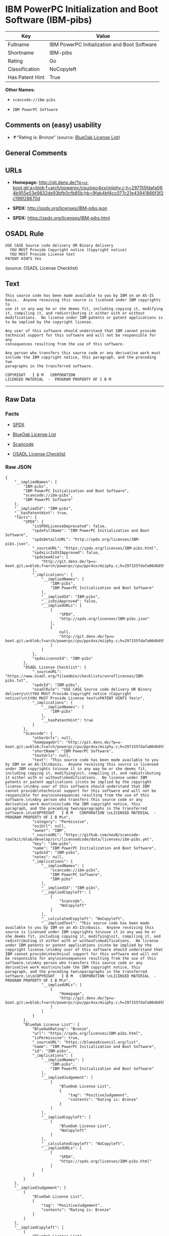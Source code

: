 * IBM PowerPC Initialization and Boot Software (IBM-pibs)

| Key               | Value                                          |
|-------------------+------------------------------------------------|
| Fullname          | IBM PowerPC Initialization and Boot Software   |
| Shortname         | IBM-pibs                                       |
| Rating            | Go                                             |
| Classification    | NoCopyleft                                     |
| Has Patent Hint   | True                                           |

*Other Names:*

- =scancode://ibm-pibs=

- =IBM PowerPC Software=

** Comments on (easy) usability

- *↑*"Rating is: Bronze" (source:
  [[https://blueoakcouncil.org/list][BlueOak License List]])

** General Comments

** URLs

- *Homepage:*
  http://git.denx.de/?p=u-boot.git;a=blob;f=arch/powerpc/cpu/ppc4xx/miiphy.c;h=297155fdafa064b955e53e9832de93bfb0cfb85b;hb=9fab4bf4cc077c21e43941866f3f2c196f28670d

- *SPDX:* http://spdx.org/licenses/IBM-pibs.json

- *SPDX:* https://spdx.org/licenses/IBM-pibs.html

** OSADL Rule

#+BEGIN_EXAMPLE
  USE CASE Source code delivery OR Binary delivery
  	YOU MUST Provide Copyright notice (Copyright notice)
  	YOU MUST Provide License text
  PATENT HINTS Yes
#+END_EXAMPLE

(source: OSADL License Checklist)

** Text

#+BEGIN_EXAMPLE
  This source code has been made available to you by IBM on an AS-IS
  basis.  Anyone receiving this source is licensed under IBM copyrights to
  use it in any way he or she deems fit, including copying it, modifying
  it, compiling it, and redistributing it either with or without
  modifications.  No license under IBM patents or patent applications is
  to be implied by the copyright license.

  Any user of this software should understand that IBM cannot provide
  technical support for this software and will not be responsible for any
  consequences resulting from the use of this software.

  Any person who transfers this source code or any derivative work must
  include the IBM copyright notice, this paragraph, and the preceding two
  paragraphs in the transferred software.

  COPYRIGHT   I B M   CORPORATION 
  LICENSED MATERIAL  -  PROGRAM PROPERTY OF I B M
#+END_EXAMPLE

--------------

** Raw Data

*** Facts

- [[https://spdx.org/licenses/IBM-pibs.html][SPDX]]

- [[https://blueoakcouncil.org/list][BlueOak License List]]

- [[https://github.com/nexB/scancode-toolkit/blob/develop/src/licensedcode/data/licenses/ibm-pibs.yml][Scancode]]

- [[https://www.osadl.org/fileadmin/checklists/unreflicenses/IBM-pibs.txt][OSADL
  License Checklist]]

*** Raw JSON

#+BEGIN_EXAMPLE
  {
      "__impliedNames": [
          "IBM-pibs",
          "IBM PowerPC Initialization and Boot Software",
          "scancode://ibm-pibs",
          "IBM PowerPC Software"
      ],
      "__impliedId": "IBM-pibs",
      "__hasPatentHint": true,
      "facts": {
          "SPDX": {
              "isSPDXLicenseDeprecated": false,
              "spdxFullName": "IBM PowerPC Initialization and Boot Software",
              "spdxDetailsURL": "http://spdx.org/licenses/IBM-pibs.json",
              "_sourceURL": "https://spdx.org/licenses/IBM-pibs.html",
              "spdxLicIsOSIApproved": false,
              "spdxSeeAlso": [
                  "http://git.denx.de/?p=u-boot.git;a=blob;f=arch/powerpc/cpu/ppc4xx/miiphy.c;h=297155fdafa064b955e53e9832de93bfb0cfb85b;hb=9fab4bf4cc077c21e43941866f3f2c196f28670d"
              ],
              "_implications": {
                  "__impliedNames": [
                      "IBM-pibs",
                      "IBM PowerPC Initialization and Boot Software"
                  ],
                  "__impliedId": "IBM-pibs",
                  "__isOsiApproved": false,
                  "__impliedURLs": [
                      [
                          "SPDX",
                          "http://spdx.org/licenses/IBM-pibs.json"
                      ],
                      [
                          null,
                          "http://git.denx.de/?p=u-boot.git;a=blob;f=arch/powerpc/cpu/ppc4xx/miiphy.c;h=297155fdafa064b955e53e9832de93bfb0cfb85b;hb=9fab4bf4cc077c21e43941866f3f2c196f28670d"
                      ]
                  ]
              },
              "spdxLicenseId": "IBM-pibs"
          },
          "OSADL License Checklist": {
              "_sourceURL": "https://www.osadl.org/fileadmin/checklists/unreflicenses/IBM-pibs.txt",
              "spdxId": "IBM-pibs",
              "osadlRule": "USE CASE Source code delivery OR Binary delivery\n\tYOU MUST Provide Copyright notice (Copyright notice)\n\tYOU MUST Provide License text\nPATENT HINTS Yes\n",
              "_implications": {
                  "__impliedNames": [
                      "IBM-pibs"
                  ],
                  "__hasPatentHint": true
              }
          },
          "Scancode": {
              "otherUrls": null,
              "homepageUrl": "http://git.denx.de/?p=u-boot.git;a=blob;f=arch/powerpc/cpu/ppc4xx/miiphy.c;h=297155fdafa064b955e53e9832de93bfb0cfb85b;hb=9fab4bf4cc077c21e43941866f3f2c196f28670d",
              "shortName": "IBM PowerPC Software",
              "textUrls": null,
              "text": "This source code has been made available to you by IBM on an AS-IS\nbasis.  Anyone receiving this source is licensed under IBM copyrights to\nuse it in any way he or she deems fit, including copying it, modifying\nit, compiling it, and redistributing it either with or without\nmodifications.  No license under IBM patents or patent applications is\nto be implied by the copyright license.\n\nAny user of this software should understand that IBM cannot provide\ntechnical support for this software and will not be responsible for any\nconsequences resulting from the use of this software.\n\nAny person who transfers this source code or any derivative work must\ninclude the IBM copyright notice, this paragraph, and the preceding two\nparagraphs in the transferred software.\n\nCOPYRIGHT   I B M   CORPORATION \nLICENSED MATERIAL  -  PROGRAM PROPERTY OF I B M\n",
              "category": "Permissive",
              "osiUrl": null,
              "owner": "IBM",
              "_sourceURL": "https://github.com/nexB/scancode-toolkit/blob/develop/src/licensedcode/data/licenses/ibm-pibs.yml",
              "key": "ibm-pibs",
              "name": "IBM PowerPC Initialization and Boot Software",
              "spdxId": "IBM-pibs",
              "notes": null,
              "_implications": {
                  "__impliedNames": [
                      "scancode://ibm-pibs",
                      "IBM PowerPC Software",
                      "IBM-pibs"
                  ],
                  "__impliedId": "IBM-pibs",
                  "__impliedCopyleft": [
                      [
                          "Scancode",
                          "NoCopyleft"
                      ]
                  ],
                  "__calculatedCopyleft": "NoCopyleft",
                  "__impliedText": "This source code has been made available to you by IBM on an AS-IS\nbasis.  Anyone receiving this source is licensed under IBM copyrights to\nuse it in any way he or she deems fit, including copying it, modifying\nit, compiling it, and redistributing it either with or without\nmodifications.  No license under IBM patents or patent applications is\nto be implied by the copyright license.\n\nAny user of this software should understand that IBM cannot provide\ntechnical support for this software and will not be responsible for any\nconsequences resulting from the use of this software.\n\nAny person who transfers this source code or any derivative work must\ninclude the IBM copyright notice, this paragraph, and the preceding two\nparagraphs in the transferred software.\n\nCOPYRIGHT   I B M   CORPORATION \nLICENSED MATERIAL  -  PROGRAM PROPERTY OF I B M\n",
                  "__impliedURLs": [
                      [
                          "Homepage",
                          "http://git.denx.de/?p=u-boot.git;a=blob;f=arch/powerpc/cpu/ppc4xx/miiphy.c;h=297155fdafa064b955e53e9832de93bfb0cfb85b;hb=9fab4bf4cc077c21e43941866f3f2c196f28670d"
                      ]
                  ]
              }
          },
          "BlueOak License List": {
              "BlueOakRating": "Bronze",
              "url": "https://spdx.org/licenses/IBM-pibs.html",
              "isPermissive": true,
              "_sourceURL": "https://blueoakcouncil.org/list",
              "name": "IBM PowerPC Initialization and Boot Software",
              "id": "IBM-pibs",
              "_implications": {
                  "__impliedNames": [
                      "IBM-pibs",
                      "IBM PowerPC Initialization and Boot Software"
                  ],
                  "__impliedJudgement": [
                      [
                          "BlueOak License List",
                          {
                              "tag": "PositiveJudgement",
                              "contents": "Rating is: Bronze"
                          }
                      ]
                  ],
                  "__impliedCopyleft": [
                      [
                          "BlueOak License List",
                          "NoCopyleft"
                      ]
                  ],
                  "__calculatedCopyleft": "NoCopyleft",
                  "__impliedURLs": [
                      [
                          "SPDX",
                          "https://spdx.org/licenses/IBM-pibs.html"
                      ]
                  ]
              }
          }
      },
      "__impliedJudgement": [
          [
              "BlueOak License List",
              {
                  "tag": "PositiveJudgement",
                  "contents": "Rating is: Bronze"
              }
          ]
      ],
      "__impliedCopyleft": [
          [
              "BlueOak License List",
              "NoCopyleft"
          ],
          [
              "Scancode",
              "NoCopyleft"
          ]
      ],
      "__calculatedCopyleft": "NoCopyleft",
      "__isOsiApproved": false,
      "__impliedText": "This source code has been made available to you by IBM on an AS-IS\nbasis.  Anyone receiving this source is licensed under IBM copyrights to\nuse it in any way he or she deems fit, including copying it, modifying\nit, compiling it, and redistributing it either with or without\nmodifications.  No license under IBM patents or patent applications is\nto be implied by the copyright license.\n\nAny user of this software should understand that IBM cannot provide\ntechnical support for this software and will not be responsible for any\nconsequences resulting from the use of this software.\n\nAny person who transfers this source code or any derivative work must\ninclude the IBM copyright notice, this paragraph, and the preceding two\nparagraphs in the transferred software.\n\nCOPYRIGHT   I B M   CORPORATION \nLICENSED MATERIAL  -  PROGRAM PROPERTY OF I B M\n",
      "__impliedURLs": [
          [
              "SPDX",
              "http://spdx.org/licenses/IBM-pibs.json"
          ],
          [
              null,
              "http://git.denx.de/?p=u-boot.git;a=blob;f=arch/powerpc/cpu/ppc4xx/miiphy.c;h=297155fdafa064b955e53e9832de93bfb0cfb85b;hb=9fab4bf4cc077c21e43941866f3f2c196f28670d"
          ],
          [
              "SPDX",
              "https://spdx.org/licenses/IBM-pibs.html"
          ],
          [
              "Homepage",
              "http://git.denx.de/?p=u-boot.git;a=blob;f=arch/powerpc/cpu/ppc4xx/miiphy.c;h=297155fdafa064b955e53e9832de93bfb0cfb85b;hb=9fab4bf4cc077c21e43941866f3f2c196f28670d"
          ]
      ]
  }
#+END_EXAMPLE

*** Dot Cluster Graph

[[../dot/IBM-pibs.svg]]